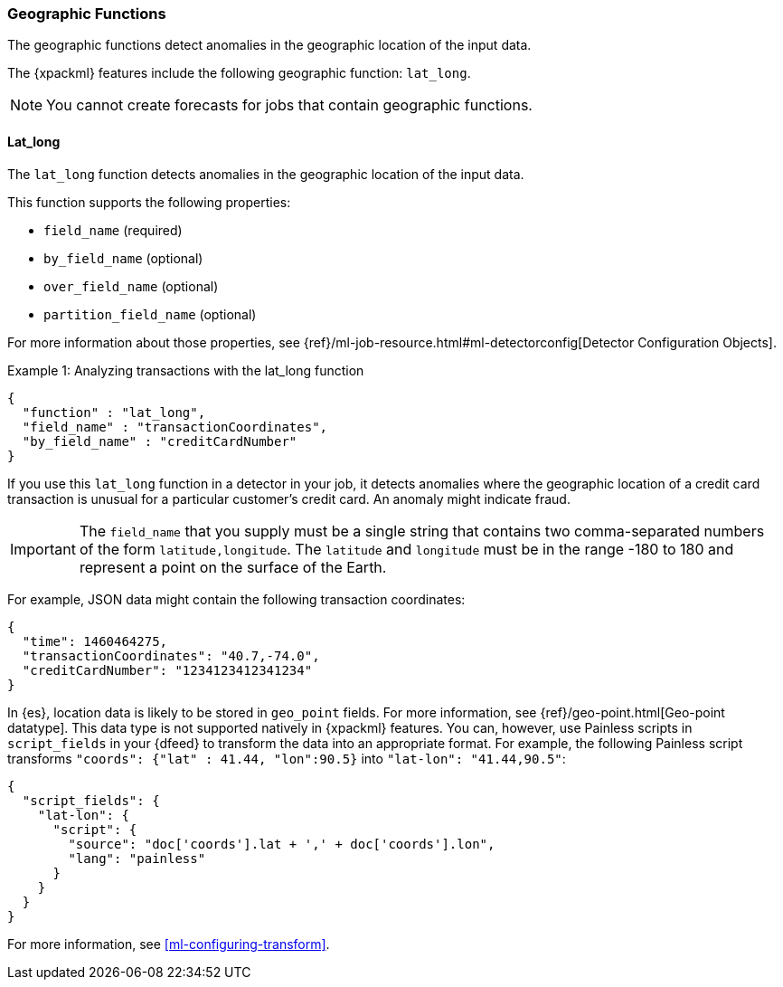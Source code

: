 [[ml-geo-functions]]
=== Geographic Functions

The geographic functions detect anomalies in the geographic location of the
input data.

The {xpackml} features include the following geographic function: `lat_long`.

NOTE: You cannot create forecasts for jobs that contain geographic functions. 

[float]
[[ml-lat-long]]
==== Lat_long

The `lat_long` function detects anomalies in the geographic location of the
input data.

This function supports the following properties:

* `field_name` (required)
* `by_field_name` (optional)
* `over_field_name` (optional)
* `partition_field_name` (optional)

For more information about those properties,
see {ref}/ml-job-resource.html#ml-detectorconfig[Detector Configuration Objects].

.Example 1: Analyzing transactions with the lat_long function
[source,js]
--------------------------------------------------
{
  "function" : "lat_long",
  "field_name" : "transactionCoordinates",
  "by_field_name" : "creditCardNumber"
}
--------------------------------------------------

If you use this `lat_long` function in a detector in your job, it
detects anomalies where the geographic location of a credit card transaction is
unusual for a particular customer’s credit card. An anomaly might indicate fraud.

IMPORTANT: The `field_name` that you supply must be a single string that contains
two comma-separated numbers of the form `latitude,longitude`. The `latitude` and
`longitude` must be in the range -180 to 180 and represent a point on the
surface of the Earth.

For example, JSON data might contain the following transaction coordinates:

[source,js]
--------------------------------------------------
{
  "time": 1460464275,
  "transactionCoordinates": "40.7,-74.0",
  "creditCardNumber": "1234123412341234"
}
--------------------------------------------------

In {es}, location data is likely to be stored in `geo_point` fields. For more
information, see {ref}/geo-point.html[Geo-point datatype]. This data type is not
supported natively in {xpackml} features. You can, however, use Painless scripts
in `script_fields` in your {dfeed} to transform the data into an appropriate
format. For example, the following Painless script transforms
`"coords": {"lat" : 41.44, "lon":90.5}` into `"lat-lon": "41.44,90.5"`:

[source,js]
--------------------------------------------------
{
  "script_fields": {
    "lat-lon": {
      "script": {
        "source": "doc['coords'].lat + ',' + doc['coords'].lon",
        "lang": "painless"
      }
    }
  }
}
--------------------------------------------------

For more information, see <<ml-configuring-transform>>.
